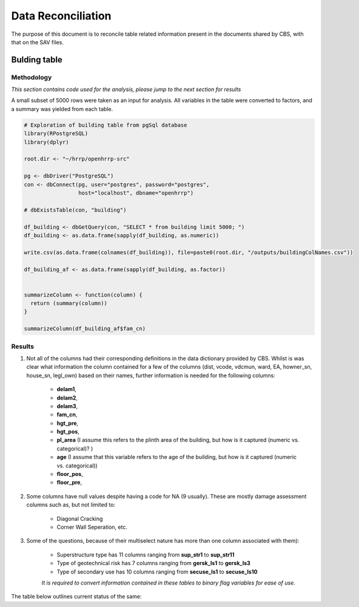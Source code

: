 ===================
Data Reconciliation
===================

The purpose of this document is to reconcile table related information present in the documents shared by CBS, with that on the SAV files. 

Bulding table
=============

Methodology
^^^^^^^^^^^

*This section contains code used for the analysis, please jump to the next section for results*

A small subset of 5000 rows were taken as an input for analysis. All variables in the table were converted to factors, and a summary was yielded from each table.

.. code-block:: r

	# Exploration of building table from pgSql database
	library(RPostgreSQL)
	library(dplyr)

	root.dir <- "~/hrrp/openhrrp-src"

	pg <- dbDriver("PostgreSQL")
	con <- dbConnect(pg, user="postgres", password="postgres",
	                 host="localhost", dbname="openhrrp")

	# dbExistsTable(con, "building")

	df_building <- dbGetQuery(con, "SELECT * from building limit 5000; ")
	df_building <- as.data.frame(sapply(df_building, as.numeric))

	write.csv(as.data.frame(colnames(df_building)), file=paste0(root.dir, "/outputs/buildingColNames.csv"))

	df_building_af <- as.data.frame(sapply(df_building, as.factor))


	summarizeColumn <- function(column) {
	  return (summary(column))
	}

	summarizeColumn(df_building_af$fam_cn)



Results
^^^^^^^

1. Not all of the columns had their corresponding definitions in the data dictionary provided by CBS. Whilst is was clear what information the column contained for a few of the columns (dist, vcode, vdcmun, ward, EA, howner_sn, house_sn, legl_own) based on their names, further information is needed for the following columns:

	* **delam1**, 
	* **delam2**, 
	* **delam3**,
	* **fam_cn**,
	* **hgt_pre**,
	* **hgt_pos**,
	* **pl_area** (I assume this refers to the plinth area of the building, but how is it captured (numeric vs. categorical)? )
	* **age** (I assume that this variable refers to the age of the building, but how is it captured (numeric vs. categorical))
	* **floor_pos**,
	* **floor_pre**,

2. Some columns have null values despite having a code for NA (9 usually). These are mostly damage assessment columns such as, but not limited to:

	* Diagonal Cracking
	* Corner Wall Seperation, etc.

3. Some of the questions, because of their multiselect nature has more than one column associated with them):

	* Superstructure type has 11 columns ranging from **sup_str1** to **sup_str11** 
	* Type of geotechnical risk has 7 columns ranging from **gersk_ls1** to **gersk_ls3** 
	* Type of secondary use has 10 columns ranging from **secuse_ls1** to **secuse_ls10** 

	*It is required to convert information contained in these tables to binary flag variables for ease of use.* 


The table below outlines current status of the same:

.. csv-table::
   :widths: 10 10 20 10 10 10 30
   :file: _data/buildingColNames_wStatus_221017.csv